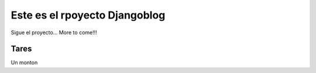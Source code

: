 Este es el rpoyecto Djangoblog
==============================

Sigue el proyecto... More to come!!!

Tares
-----------------

Un monton